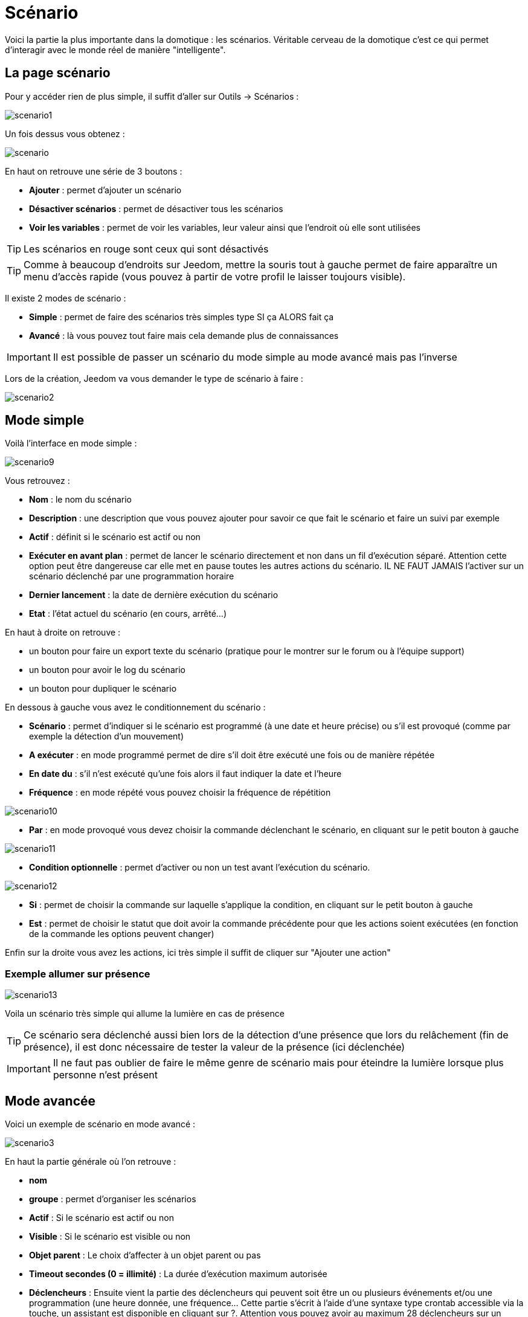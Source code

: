 = Scénario

Voici la partie la plus importante dans la domotique : les scénarios. Véritable cerveau de la domotique c’est ce qui permet d’interagir avec le monde réel de manière "intelligente".

== La page scénario

Pour y accéder rien de plus simple, il suffit d'aller sur Outils -> Scénarios : 

image::../images/scenario1.JPG[]

Un fois dessus vous obtenez :

image::../images/scenario.JPG[]

En haut on retrouve une série de 3 boutons : 

* *Ajouter* : permet d'ajouter un scénario
* *Désactiver scénarios* : permet de désactiver tous les scénarios
* *Voir les variables* : permet de voir les variables, leur valeur ainsi que l'endroit où elle sont utilisées

[TIP]
Les scénarios en rouge sont ceux qui sont désactivés

[TIP]
Comme à beaucoup d'endroits sur Jeedom, mettre la souris tout à gauche permet de faire apparaître un menu d'accès rapide (vous pouvez à partir de votre profil le laisser toujours visible).

Il existe 2 modes de scénario : 

* *Simple* : permet de faire des scénarios très simples type SI ça ALORS fait ça
* *Avancé* : là vous pouvez tout faire mais cela demande plus de connaissances

[IMPORTANT]
Il est possible de passer un scénario du mode simple au mode avancé mais pas l'inverse

Lors de la création, Jeedom va vous demander le type de scénario à faire : 

image::../images/scenario2.JPG[]


== Mode simple

Voilà l'interface en mode simple : 

image::../images/scenario9.JPG[]

Vous retrouvez : 

* *Nom* : le nom du scénario
* *Description* : une description que vous pouvez ajouter pour savoir ce que fait le scénario et faire un suivi par exemple
* *Actif* : définit si le scénario est actif ou non
* *Exécuter en avant plan* : permet de lancer le scénario directement et non dans un fil d'exécution séparé. Attention cette option peut être dangereuse car elle met en pause toutes les autres actions du scénario. IL NE FAUT JAMAIS l'activer sur un scénario déclenché par une programmation horaire
* *Dernier lancement* : la date de dernière exécution du scénario
* *Etat* : l'état actuel du scénario (en cours, arrêté...)

En haut à droite on retrouve :

* un bouton pour faire un export texte du scénario (pratique pour le montrer sur le forum ou à l'équipe support)
* un bouton pour avoir le log du scénario
* un bouton pour dupliquer le scénario

En dessous à gauche vous avez le conditionnement du scénario : 

* *Scénario* : permet d'indiquer si le scénario est programmé (à une date et heure précise) ou s'il est provoqué (comme par exemple la détection d'un mouvement)
* *A exécuter* : en mode programmé permet de dire s'il doit être exécuté une fois ou de manière répétée
* *En date du* : s'il n'est exécuté qu'une fois alors il faut indiquer la date et l'heure
* *Fréquence* : en mode répété vous pouvez choisir la fréquence de répétition

image::../images/scenario10.JPG[]

* *Par* : en mode provoqué vous devez choisir la commande déclenchant le scénario, en cliquant sur le petit bouton à gauche

image::../images/scenario11.JPG[]

* *Condition optionnelle* : permet d'activer ou non un test avant l'exécution du scénario.

image::../images/scenario12.JPG[]

* *Si* : permet de choisir la commande sur laquelle s'applique la condition, en cliquant sur le petit bouton à gauche
* *Est* : permet de choisir le statut que doit avoir la commande précédente pour que les actions soient exécutées (en fonction de la commande les options peuvent changer)

Enfin sur la droite vous avez les actions, ici très simple il suffit de cliquer sur "Ajouter une action"

=== Exemple allumer sur présence

image::../images/scenario13.JPG[]

Voila un scénario très simple qui allume la lumière en cas de présence

[TIP]
Ce scénario sera déclenché aussi bien lors de la détection d'une présence que lors du relâchement (fin de présence), il est donc nécessaire de tester la valeur de la présence (ici déclenchée)

[IMPORTANT]
Il ne faut pas oublier de faire le même genre de scénario mais pour éteindre la lumière lorsque plus personne n'est présent

== Mode avancée

Voici un exemple de scénario en mode avancé :

image::../images/scenario3.JPG[]

En haut la partie générale où l'on retrouve :

* *nom*
* *groupe* : permet d'organiser les scénarios
* *Actif* : Si le scénario est actif ou non
* *Visible* : Si le scénario est visible ou non
* *Objet parent* : Le choix d'affecter à un objet parent ou pas
* *Timeout secondes (0 = illimité)* : La durée d’exécution maximum autorisée
* *Déclencheurs* : Ensuite vient la partie des déclencheurs qui peuvent soit être un ou plusieurs événements et/ou une programmation (une heure donnée, une fréquence… Cette partie s’écrit à l’aide d’une syntaxe type crontab accessible via la touche, un assistant est disponible en cliquant sur ?. Attention vous pouvez avoir au maximum 28 déclencheurs sur un scénario.
* *Action* : En haut à droite on retrouve quelques actions utiles comme le lancement forcé du scénario (pour test),la suppression du scénario, la sauvegarde, la génération d'un template (voir le chapitre dédié), l'export, l’arrêt forcé d’un scénario (si en cours), log des dernières exécutions (très pratique pour vérifier le déroulement exact du scénario), la duplication.
* *Execution en avant plan* : permet de lancer le scénario directement et non dans un fil d'exécution séparé. Attention cette option peut être dangereuse car elle met en pause toute les autres actions du scénario. IL NE FAUT JAMAIS l'activer sur un scénario déclenché par une programmation horaire ou un scénario contenant des actions de type sleep
* *Enchaîner les commandes sans attendre* : permet d'enchaîner les suites d'actions sans attendre le retour et donc la vérification de la bonne exécution (attention actuellement seuls les plugins openzwave et script sont compatibles)
* *Pas de log* : indique au scénario de ne pas écrire dans les logs (permet de le rendre un peu plus rapide)
* *Etat* : état actuel du scénario

Sur la partie basse vient le scénario en lui-même avec un bouton pour ajouter des blocs : 

image::../images/scenario4.JPG[]

* *Si/Alors/Sinon* : bloc de base permettant de réaliser des conditions.
* *Action* : bloc permet de lancer une action simple sans aucune condition ou autre avant
* *Boucle* : permet de réaliser des boucles de 1 jusqu’à un nombre défini (ou même une valeur d’un capteur, ou nombre aléatoire).
* *Dans* : permet de lancer une action dans X minute(s) (0 est une valeur possible). La particularité c'est que les actions sont lancées en arrière plan, elles ne bloquent donc pas la suite du scénario. C'est donc un bloc non bloquant.
* *A* : permet de dire à Jeedom de lancer les actions du bloc A à une heure donnée (sous la forme hhmm). Ce bloc est non bloquant
* *Code* : permet d’écrire directement en code PHP (demande certaines connaissances et peut être risqué mais permet de n’avoir plus aucune contrainte).
* *Commentaire* : permet d'ajouter des commentaires à son scénario

[TIP]
Devant chaque bloc (en dessous de la double flèche verticale qui permet de déplacer les blocs) vous avez un petit coche pour désactiver complètement le bloc sans pour autant supprimer celui-ci (permet de faire des tests pour le réactiver plus tard par exemple)

[NOTE]
Sur les blocs de type Si/Alors/Sinon vous avez devant des flèches circulaires, elles permettent d'activer ou non la répétition des actions si l'évaluation de la condition donne le même résultat que la précedente évaluation

Pour les conditions, Jeedom essaye de faire en sorte qu’on puisse les écrire le plus possible en langage naturel tout en restant souple. On a donc un bouton permettant de sélectionner un équipement puis on écrit la condition. Il existe une liste de tags permettant d’avoir accès à des variables issues du scénario ou d’un autre, à l’heure, à la date, à un nombre aléatoire….

image::../images/scenario5.JPG[]

Le premier bouton permet d'aller chercher une commande : 

image::../images/scenario6.JPG[]

Une fois la commande trouvée, Jeedom vous demande ce que vous voulez tester : 

image::../images/scenario7.JPG[]

En fonction du type vous aurez différentes possibilités, vous pouvez ensuite mettre d'autres tests et les lier avec un "ou" ou un "et". Ainsi avec cet assistant vous pouvez construire votre condition.

[TIP]
Si vous cliquez sur "Ne rien mettre" Jeedom va juste écrire la commande dans le champ condition en vous laissant la main pour la suite.

Le deuxième bouton quant à lui permet d'aller chercher un scénario pour, par exemple, tester si celui-ci est en cours (voir partie "Condition ou valeur d’une commande d’action")

Pour les actions, on peut exécuter soit une action d’une commande (les options de celle-ci apparaitront sur sa droite), soit une commande d’affectation de variable ou de pause(très pratique pour simuler la présence surtout couplée à la génération d’une durée aléatoire) ou même d’action sur un autre scénario (start, stop, activer, désactiver).

Vous retrouvez ici les possibilités suivantes : 

image::../images/scenario8.JPG[]

Dans l'ordre : 

* un bouton pour déplacer l'action (les doubles flèches), il suffit de cliquer et maintenir le bouton puis de déplacer le bloc
* un bouton pour supprimer l'action
* un bouton pour désactiver temporairement l'action
* un bouton pour rechercher une commande d'action
* un bouton pour les actions spécifiques, avec à chaque fois la description de cette action

=== Déclencheurs

Il existe des déclencheurs spécifiques (autre que ceux fournis par les commandes) :

* *\#start#*  : déclenché au (re)démarrage de Jeedom,
* *\#begin_backup#*  : événement envoyé au début du backup.
* *\#end_backup#*  : événement envoyé à la fin du backup.
* *\#begin_update#*  : événement envoyé au début de la mise à jour.
* *\#end_update#*  : événement envoyé à la fin de la mise à jour.
* *\#begin_restore#*  : événement envoyé au début du restore.
* *\#end_restore#*  : événement envoyé à la fin du restore.

Vous pouvez aussi déclencher un scénario sur mise à jour d'une variable en mettant : #variable(nom_variable)# ou en utilisant l'api http décrite ici : https://github.com/jeedom/core/blob/beta/doc/fr_FR/api_http.asciidoc#pilotage-des-scénarios

[TIP]
Vous avez ici aussi un bouton pour aller chercher une commande

=== Condition ou valeur d'une commande d'action

Vous pouvez utiliser n'importe lequel des symboles suivant pour les opérateurs : 

* == : égal,
* > : supérieur,
* >= : supérieur ou égal,
* < : inférieur,
* \<= : inférieur ou égal,
* != : différent,
* matches : contient (ex : #[Salle de bain][Hydrometrie][etat]# matches "/humide/" ),
* not ( ... matches ...) : ne contient pas (ex : not(#[Salle de bain][Hydrometrie][etat]# matches "/humide/")),

Vous pouvez combiner n'importe quelle opération avec les opérateurs suivants :

* && / ET / et / AND / and : et,
* || / OU / ou / OR / or : ou,
* |^ / XOR / xor : ou.

Vous pouvez aussi utiliser les tags suivants :

[TIP]
Un tag est remplacé lors de l'exécution du scénario par sa valeur

* *\#seconde#* : seconde courante,
* *\#heure#* : heure courante (ex : 17 pour 17h15),
* *\#minute#* : minute courante (ex : 15 pour 17h15),
* *\#jour#* : jour courant,
* *\#mois#* : mois courant,
* *\#annee#* : année courante,
* *\#time#* : heure et minute courante (ex : 1715 pour 17h15),
* *\#timestamp#* : retourne le nombre de secondes depuis le 1er janvier 1970,
* *\#date#* : jour et mois courant (ex : 1215 pour le 15 décembre),
* *\#semaine#* : numéro de la semaine (ex : 51),
* *\#sjour#* : pour le nom du jour de la semaine (ex : Samedi),
* *\#njour#* : numéro du jour de 0 (dimanche) à 6 (samedi),
* *\#smois#* : pour le nom du mois (ex : Janvier),
* *\#IP#* : IP interne de jeedom,
* *\#hostname#* : nom de la machine Jeedom,
* *\#trigger#* : nom de la commande qui a déclenché le scénario.

Vous avez aussi les tags suivants en plus si votre scénario a été déclenché par une interaction : 

* *\#query#* : interaction ayant déclenché le scénario,
* *\#profil#* : profil de l'utilisateur ayant déclenché le scénario (peut être vide).

[IMPORTANT]
Lorsqu'un scénario est déclenché par une interaction, celui-ci est forcément exécuté en mode rapide.
    
Plusieurs fonctions sont disponibles pour les équipements :

* **average**(commande,période) et **averageBetween**(commande,start,end) : donnent la moyenne de la commande sur la période (period=[month,day,hour,min] ou http://php.net/manual/fr/datetime.formats.relative.php[expression PHP]) ou entre les 2 bornes demandées (sous la forme Y-m-d H:i:s ou http://php.net/manual/fr/datetime.formats.relative.php[expression PHP])
    ** Ex : average(\#[Salle de bain][Hydrometrie][Humidité]#,1 hour) : renvoie la moyenne de la commande sur la dernière heure
    ** Ex : averageBetween(\#[Salle de bain][Hydrometrie][Humidité]#,2015-01-01 00:00:00,2015-01-15 00:00:00) : renvoie la moyenne de la commande entre le 1 janvier 2015 et le 15 janvier 2015
* **min**(commande,période) et **minBetween**(commande,start,end) : donnent le minimum de la commande sur la période (period=[month,day,hour,min] ou http://php.net/manual/fr/datetime.formats.relative.php[expression PHP]) ou entre les 2 bornes demandées (sous la forme Y-m-d H:i:s ou http://php.net/manual/fr/datetime.formats.relative.php[expression PHP])
    ** Ex : min(\#[Salle de bain][Hydrometrie][Humidité]#,15 min) : renvoie le minimum de la commande sur les 15 dernières minutes
    ** Ex : minBetween(\#[Salle de bain][Hydrometrie][Humidité]#,2015-01-01 00:00:00,2015-01-15 00:00:00) : renvoie le minimum de la commande entre le 1 janvier 2015 et le 15 janvier 2015
* **max**(commande,période) et **maxBetween**(commande,start,end) : donnent le maximum de la commande sur la période (period=[month,day,hour,min] ou http://php.net/manual/fr/datetime.formats.relative.php[expression PHP]) ou entre les 2 bornes demandées (sous la forme Y-m-d H:i:s ou http://php.net/manual/fr/datetime.formats.relative.php[expression PHP])
    ** Ex : max(\#[Salle de bain][Hydrometrie][Humidité]#,7 day) : renvoie le maximum de la commande sur les 7 derniers jours
    ** Ex : maxBetween(\#[Salle de bain][Hydrometrie][Humidité]#,2015-01-01 00:00:00,2015-01-15 00:00:00) : renvoie le maximum de la commande entre le 1 janvier 2015 et le 15 janvier 2015
* **duration**(commande, valeur, période) et **durationbetween**(commande,valeur,start,end) : donnent la durée en minutes pendant laquelle l'équipement avait la valeur choisie sur la période (period=[month,day,hour,min] ou http://php.net/manual/fr/datetime.formats.relative.php[expression PHP]) ou entre les 2 bornes demandées (sous la forme Y-m-d H:i:s ou http://php.net/manual/fr/datetime.formats.relative.php[expression PHP])
    ** Ex : duration(\#[Salon][Prise][Etat]#,1,Today) : renvoie la durée en minutes pendant laquelle la prise était allumée depuis le début de la journée.
    ** Ex : durationBetween(\#[Salon][Prise][Etat]#,0,Last Monday,Now) : renvoie la durée en minutes pendant laquelle la prise était éteinte depuis lundi dernier.
* **statistics**(commande,calcul,période) et **statisticsBetween**(commande,calcul,start,end) : donnent le résultat de différents calculs statistiques (sum, count, std, variance, avg, min, max) sur la période (period=[month,day,hour,min] ou http://php.net/manual/fr/datetime.formats.relative.php[expression PHP]) ou entre les 2 bornes demandées (sous la forme Y-m-d H:i:s ou http://php.net/manual/fr/datetime.formats.relative.php[expression PHP])
    ** Ex : statistics(\#[Salle de bain][Hydrometrie][Humidité]#,std,1 mois) : renvoi http://fr.wikipedia.org/wiki/%C3%89cart_type[l'écart-type] de température sur un mois.
* **tendance**(commande,période,seuil) : donne la tendance de la commande sur la période (period=[month,day,hour,min] ou http://php.net/manual/fr/datetime.formats.relative.php[expression PHP])
    * Ex : tendance(\#[Salle de bain][Hydrometrie][Humidité]#,1 hour,0.1) : renvoie 1 si en augmentation, 0 si constant et -1 si en diminution
           Le seuil permet de definir la sensibilité, attention le calcul du seuil utilise la calcul de http://fr.wikipedia.org/wiki/M%C3%A9thode_des_moindres_carr%C3%A9s[moindre carrés]
* **stateDuration**(commande,[valeur]) : donne la durée en secondes depuis le dernier changement de valeur. Retourne -1 si aucun historique n'existe ou si la valeur n'existe pas dans l'historique. Return -2 si la commande n'est pas historisée
    ** Ex : stateDuration(\#[Salle de bain][Hydrometrie][Humidité]#) : renvoie 300 si cette valeur est la depuis 5min
* **lastChangeStateDuration**(commande,valeur) : donne la durée en secondes depuis le dernier changement d'état à la valeur passée en paramètre.Attention, la valeur de l'équipement doit être historisée.
    ** Ex : lastChangeStateDuration(\#[Salle de bain][Hydrometrie][Humidité]#,0) : renvoie 300 si cette valeur est passée à 0 la dernière fois il y a 5 minutes (même si depuis sa valeur a changé).
* **lastStateDuration**(commande,valeur) : donne la durée en secondes pendant laquelle l'équipement a dernièrement eu la valeur choisie. Attention, la valeur de l'équipement doit être historisée.
    ** Ex : lastStateDuration(\#[Salle de bain][Hydrometrie][Humidité]#,0) : renvoie 300 si la valeur 0 est là depuis 5 minutes ou si elle a été là pendant 5 minutes précédemment.
* **stateChanges**(commande,[valeur], période) et **stateChangesBetween**(commande, [valeur], start, end) : donnent le nombre de changements d'état (vers une certaine valeur si indiquée, ou au total sinon) sur la période (period=[month,day,hour,min] ou http://php.net/manual/fr/datetime.formats.relative.php[expression PHP]) ou entre les 2 bornes demandées (sous la forme Y-m-d H:i:s ou http://php.net/manual/fr/datetime.formats.relative.php[expression PHP])
    ** Ex : stateChanges(\#[Salon][Prise][Etat]#,1,Today) : renvoie le nombre d'allumages (passage à 1) de la prise aujourd'hui
    ** Ex : stateChangesBetween(\#[Salon][Prise][Etat]#,0,2015-01-01 00:00:00,2015-01-15 00:00:00) : renvoie le nombre d'extinctions (passage à 0) de la prise entre le 1 janvier 2015 et le 15 janvier 2015
* **lastBetween**(commande,start,end) : donne la dernière valeur enregistrée pour l'équipement entre les 2 bornes demandées (sous la forme Y-m-d H:i:s ou http://php.net/manual/fr/datetime.formats.relative.php[expression PHP])
    ** Ex : lastBetween(\#[Salle de bain][Hydrometrie][Humidité]#,Yesterday,Today) : renvoie la dernière température enregistrée hier.
* **variable**(mavariable,valeur par défaut) : récupération de la valeur d'une variable ou de la valeur souhaitée par défaut
    ** Ex : variable(plop,10) renvoie la valeur de la variable plop ou 10 si elle est vide ou n'existe pas
* **scenario**(scenario) : donne le statut du scénario
    * Ex : scenario(\#[Salle de bain][Lumière][Auto]#) : renvoie 1 en cours, 0 si arreté et -1 si desactivé, -2 si le scénario n'existe pas et -3 si l'état n'est pas cohérent
* **lastScenarioExecution**(scenario) : donne la durée en secondes depuis le dernier lancement du scénario
    ** Ex : lastScenarioExecution(\#[Salle de bain][Lumière][Auto]#) : renvoie 300 si le scénario s'est lancé pour la dernière fois il y a 5 min
* **collectDate**(cmd,[format]) : renvoie la date de la dernière donnée pour la commande donnée en paramètre, le 2ème paramètre optionel permet de spécifier le format de retour (détails http://php.net/manual/fr/function.date.php[ici]). Un retour de -1 signifie que la commande est introuvable, et -2 que la commande n'est pas de type info
    ** Ex : collectDate(\#[Salle de bain][Hydrometrie][Humidité]#) : renverra 2015-01-01 17:45:12
* **valueDate**(cmd,[format]) : renvoie la date de la dernière donnée pour la commande donnée en paramètre, le 2ème paramètre optionel permet de spécifier le format de retour (détails http://php.net/manual/fr/function.date.php[ici]). Un retour de -1 signifie que la commande est introuvable, et -2 que la commande n'est pas de type info
    ** Ex : valueDate(\#[Salle de bain][Hydrometrie][Humidité]#) : renverra 2015-01-01 17:50:12
* **eqEnable**(equipement) : renvoie l'état de l'équipement (actif ou non)
    * Ex : eqEnable(\#[Aucun][Basilique]#) : renvoie -2 si l'équipement est introuvable, 1 si l'équipement est actif et 0 s'il est inactif
* **report** : permet d'exporter une vue au format (PDF,PNG, JPEG ou SVG) et de l'envoyer par le biais d'une commande de type message. Attention si votre accès internet est en https non signé cette fonctionalité ne marchera pas, il faut du http ou https signé.

Les périodes et intervalles de ces fonctions peuvent également s'utiliser avec http://php.net/manual/fr/datetime.formats.relative.php[des expressions PHP] comme par exemple :

* 'Now' : maintenant
* 'Today' : 00:00 aujourd'hui (permet par exemple d'obtenir des résultats de la journée si entre 'Today' et 'Now')
* 'Last Monday' : lundi dernier à 00:00
* '5 days ago' : il y a 5 jours
* 'Yesterday noon' : hier midi
* Etc.

Voici un exemple pratique pour comprendre les valeurs retournées par ces différentes fonctions :

[options="header",width="100%"]
|======================
| Prise ayant pour valeurs :        | 000 (pendant 10 minutes) 11 (pendant 1 heure) 000 (pendant 10 minutes)
| average(prise,période)            | Renvoie la moyenne des 0 et 1 (peut être influencée par le polling)
| min(prise,période)                | Renvoie 0 : la prise a bien été éteinte dans la période
| max(prise,période)                | Renvoie 1 : la prise a bien été allumée dans la période
| duration(prise,1,période)         | Renvoie 60 : la prise était allumée (à 1) pendant 60 minutes dans la période
| duration(prise,0,période)         | Renvoie 20 : la prise était éteinte (à 0) pendant 20 minutes dans la période
| statistics(prise,count,période)   | Renvoie 8 : il y a eu 8 remontées d'état dans la période
| tendance(prise,période,0.1)       | Renvoie -1 : tendance à la baisse
| stateDuration(prise)              | Renvoie 600 : la prise est dans son état actuel depuis 600 secondes (10 minutes)
| stateDuration(prise,0)            | Renvoie 600 : la prise est éteinte (à 0) depuis 600 secondes (10 minutes)
| stateDuration(prise,1)            | Renvoie une valeur comprise entre 0 et stateDuration(prise) (selon votre polling) : la prise n'est pas dans cet état
| lastChangeStateDuration(prise,0)  | Renvoie 600 : la prise s'est éteinte (passage à 0) pour la dernière fois il y a 600 secondes (10 minutes)
| lastChangeStateDuration(prise,1)  | Renvoie 4200 : la prise s'est allumée (passage à 1) pour la dernière fois il y a 4200 secondes (1h10)
| lastStateDuration(prise,0)        | Renvoie 600 : la prise est éteinte depuis 600 secondes (10 minutes)
| lastStateDuration(prise,1)        | Renvoie 3600 : la prise a été allumée pour la dernière fois pendant 3600 secondes (1h)
| stateChanges(prise,période)       | Renvoie 3 : la prise a changé 3 fois d'état pendant la période
| stateChanges(prise,0,période)     | Renvoie 2 : la prise s'est éteinte (passage à 0) deux fois pendant la période
| stateChanges(prise,1,période)     | Renvoie 1 : la prise s'est allumée (passage à 1) une fois pendant la période
|======================
Une boîte à outils de fonctions génériques peut également servir à effectuer des conversions ou calculs :

* **rand**(1,10) : pour un nombre aléatoire de 1 à 10
* **randomColor**(min,max) : donne une couleur aléatoire compris entre 2 bornes ( 0 => rouge, 50 => vert, 100 => bleu)
    ** Ex : randomColor(40,60) : pour avoir une couleur aléatoire proche du vert
* **trigger**(commande) : permet de connaître le déclencheur du scénario ou de savoir si c'est bien la commande passée en paramètre qui a déclenché le scénario
    ** Ex : trigger(\#[Salle de bain][Hydrometrie][Humidité]#) : 1 si c'est bien \#[Salle de bain][Hydrometrie][Humidité]# qui a déclenché le scénario sinon 0
* **triggerValue**(commande) : permet de connaitre la valeur du déclencheur du scénario
    ** Ex : triggerValue(\#[Salle de bain][Hydrometrie][Humidité]#) : 80 si l'hydrométrie de \#[Salle de bain][Hydrometrie][Humidité]# est de 80 %
* **round**(valeur,[decimal]) : permet un arrondi au dessus, [decimal] nombre de décimales après la virgule
    ** Ex : round(\#[Salle de bain][Hydrometrie][Humidité]# / 10) : renverra 9 si le pourcentage d'humidité et 85
* **odd**(valeur) : permet de savoir si un nombre est impair ou non. Renvoi 1 si impair 0 sinon
    ** Ex : odd(1) :  renverra 1
* **median**(commande1,commande2....commandeN) : renvoie la médiane de valeur
    ** Ex : median(15,25,20) :  renverra 20
* **time_op**(time,value) : permet de faire des opérations sur le temps, avec time=temps (ex 1530) et value=valeur à ajouter ou à soustraire en minutes
    ** Ex : time_op(\#time#, -90) : s'il est 16h50 renverra : 1650 - 0130 = 1520
* **formatTime**(time) : permet de formater le retour d'une chaine \#time#
    ** Ex : formatTime(1650) : renverra 16h50
* **floor**(time/60) : permet de convertir des secondes en minutes, ou des minutes en heures (floor(time/3600) pour des secondes en heures)
    ** Ex : floor(130/60) : renverra 2 (minutes si 130s, ou heures si 130m)
            
=== Action
En plus des commandes domotiques vous avez accès aux actions suivantes : 

* *sleep* : pause de x seconde(s)
* *wait* : attend jusqu'à ce que la condition soit valide (maximum 2h), le timeout est en seconde(s)                   
* *variable* : création/modification d'une variable ou de la valeur d'une variable
* *scenario* : permet le contrôle des scénarios
* *stop* : arrête le scénario
* *icon* : permet de changer l'icône de représentation du scénario
* *gotodesign* : change le design affiché sur tous les navigateurs par le design demandé
* *log* : permet de rajouter un message dans les logs
* *message* : permet d'ajouter un message dans le centre de message
* *equipement* : permet de modifier les propriétés d'un équipement visible/invisible actif/inactif
* *jeedom_poweroff* : demande à Jeedom de s'éteindre
* *scenario_return* : Retourne un texte ou une valeur pour une intéraction par exemple
* *event* : Permet de modifier la valeur d'une commande
* *alert* : permet d'afficher un petit message d'alerte sur tous les navigateurs qui ont une page jeedom ouverte. Vous pouvez en plus choisir 4 niveaux d'alerte
* *popup* : permet d'afficher un popup qui doit absolument être validé sur tous les navigateurs qui ont une page jeedom ouverte.
* *ask* : permet d'indiquer à jeedom qu'il faut poser une question à l'utilisateur. La réponse est stockée dans une variable, il suffit ensuite de tester sa valeur. Pour le moment seuls les plugins sms et slack sont compatibles. Attention l'action ask est bloquante, tant qu'il n'y a pas de réponse ou que le timeout n'est pas atteint le scénario attend. Voila un exemple d'utilisation : 

image::../images/scenario20.JPG[]
             
=== Code

[IMPORTANT]
Attention les tags ne sont pas disponibles dans un bloc de type code.

Commandes (capteurs et actionneurs)::

* *cmd::byString($string)*;
    ** Retourne l'objet commande correspondant
    ** $string => lien vers la commande voulue : \#[objet][equipement][commande]# (ex :  \#[Appartement][Alarme][Actif]#)
* *cmd::byId($id)*;
    ** Retourne l'objet commande correspondant
    ** $id => Id de la commande voulue (voir Général => Affichage)
* *$cmd->execCmd($options = null)*;
    ** Exécute la commande et retourne le résultat
    ** $options => Options pour l'exécution de la commande (peut être spécifique au plugin), option de base : 
          *** Sous-type de la commande : 
          **** message => `$option = array('title' => 'titre du message , 'message' => 'Mon message');`
          **** color => `$option = array('color' => 'couleur en hexadécimal');`
          **** slider => `$option = array('slider' => 'valeur voulue de 0 à 100');`

Log::

* *log::add('filename','level','message')*;
    ** filename => nom du fichier de log
    ** level => [debug],[info],[error],[event]
    ** message => message à écrire dans les logs
                           
Scénario::

* *$scenario\->getName()*;
    ** Retourne le nom du scénario courant
                              
* *$scenario\->getGroup()*;
    ** Retourne le groupe du scénario
                           
* *$scenario\->getIsActive()*;
    ** Retourne l'état du scénario
                              
* *$scenario\->setIsActive($active)*;
    ** Permet d'activer ou non le scénario
    ** $active => 1 actif , 0 non actif
                              
* *$scenario\->setOnGoing($onGoing)*;
    ** Permet de dire si le scénario est en cours ou non
    ** $onGoing => 1 en cours , 0 arrêté
                               
* *$scenario\->save()*;
    ** Sauvegarde les modifications
                             
* *$scenario\->setData($key, $value)*;
    ** Sauvegarde une donnée (variable)
    ** $key => clef de la valeur (int ou string)
    ** $value => valeur à stocker (int, string, array ou object)
                               
* *$scenario\->getData($key)*;
    ** Récupère une donnée (variable)
    ** $key => clef de la valeur (int ou string)
                             
* *$scenario\->removeData($key)*;
    ** Supprime une donnée

* *$scenario\->setLog($message)*;
    ** Ecris message dans le log du scénario

* *$scenario\->persistLog()*;
    ** Force l'écriture du log (sinon il est écrit seulement à la fin du scénario). Attention ceci peut un peu ralentir le scénario

== Les variables

Vous pouvez en cliquant sur le bouton variable voir toutes les variables existantes sur votre système, changer leur valeur, les supprimer, en ajouter et voir dans quel scénario elles sont utilisées : 

image::../images/scenario14.JPG[]

== Template de scénario

Fonctionalité permettant de transformer un scénario en template pour par exemple l'appliquer sur un autre Jeedom ou le partager sur le Market. C'est aussi à partir de là que vous pouvez récupérer un scénario du Market

image::../images/scenario15.JPG[]

Vous verrez alors cette fenêtre : 

image::../images/scenario16.JPG[]

A partir de celle-ci que vous avez la possibilité : 

* D'envoyer un template à Jeedom (fichier JSON préalablement récupéré)
* De consulter la liste des scénarios disponibles sur le Market
* De créer un template à partir du scénario courant (n'oubliez pas de donner un nom)
* Consulter les templates actuellement présent sur votre Jeedom

Par un clic sur un template vous obtenez : 

image::../images/scenario17.JPG[]

En haut vous pouvez : 

* *Partager* : partager le template sur le Market
* *Supprimer* : supprimer le template 
* *Télécharger* : permet de récupérer le template sous forme de fichier JSON pour le renvoyer sur un autre Jeedom par exemple

En-dessous vous avez la partie pour appliquer votre template au scénario courant.

[TIP]
Etant donné que d'un Jeedom à l'autre ou d'une installation à une autre les commandes peuvent être différentes, Jeedom vous demande la correspondance des commandes entre celles présentes lors de la création du template et celles présentes chez vous.

Il vous suffit de remplir la correspondance des commandes puis de faire appliquer

== Les logs

Vous pouvez accéder aux logs d'éxecution d'un scénario en cliquant sur le bouton log de celui-ci : 

image::../images/scenario17.JPG[]

Vous obtenez : 

image::../images/scenario19.JPG[]

En haut vous pouvez rafraîchir le log, le télécharger ou le supprimer. La taille des logs n'est pas limitée en exécution mais en nombre de lignes (en fonction de la valeur mise dans la configuration de Jeedom)